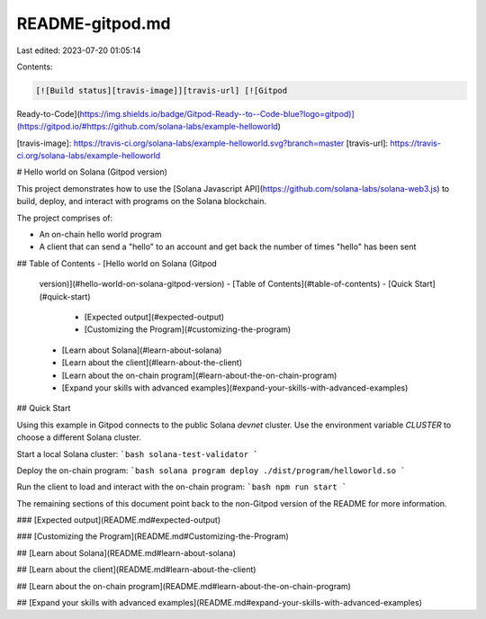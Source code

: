 README-gitpod.md
================

Last edited: 2023-07-20 01:05:14

Contents:

.. code-block:: md

    [![Build status][travis-image]][travis-url] [![Gitpod
Ready-to-Code](https://img.shields.io/badge/Gitpod-Ready--to--Code-blue?logo=gitpod)](https://gitpod.io/#https://github.com/solana-labs/example-helloworld)


[travis-image]:
https://travis-ci.org/solana-labs/example-helloworld.svg?branch=master
[travis-url]: https://travis-ci.org/solana-labs/example-helloworld

# Hello world on Solana (Gitpod version)

This project demonstrates how to use the [Solana Javascript
API](https://github.com/solana-labs/solana-web3.js) to build, deploy, and
interact with programs on the Solana blockchain.

The project comprises of:

* An on-chain hello world program
* A client that can send a "hello" to an account and get back the number of
  times "hello" has been sent

## Table of Contents
- [Hello world on Solana (Gitpod
  version)](#hello-world-on-solana-gitpod-version)
  - [Table of Contents](#table-of-contents)
  - [Quick Start](#quick-start)
    - [Expected output](#expected-output)
    - [Customizing the Program](#customizing-the-program)
  - [Learn about Solana](#learn-about-solana)
  - [Learn about the client](#learn-about-the-client)
  - [Learn about the on-chain program](#learn-about-the-on-chain-program)
  - [Expand your skills with advanced
    examples](#expand-your-skills-with-advanced-examples)

## Quick Start

Using this example in Gitpod connects to the public Solana `devnet` cluster. Use
the environment variable `CLUSTER` to choose a different Solana cluster.

Start a local Solana cluster:
```bash
solana-test-validator
```

Deploy the on-chain program:
```bash
solana program deploy ./dist/program/helloworld.so
```

Run the client to load and interact with the on-chain program:
```bash
npm run start
```

The remaining sections of this document point back to the non-Gitpod version of
the README for more information.

### [Expected output](README.md#expected-output)

### [Customizing the Program](README.md#Customizing-the-Program)

## [Learn about Solana](README.md#learn-about-solana)

## [Learn about the client](README.md#learn-about-the-client)

## [Learn about the on-chain program](README.md#learn-about-the-on-chain-program)

## [Expand your skills with advanced examples](README.md#expand-your-skills-with-advanced-examples)

